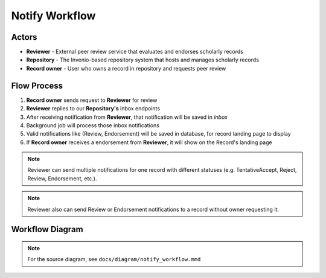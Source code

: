 Notify Workflow
===================

Actors
~~~~~~~~~~~~~~

- **Reviewer** - External peer review service that evaluates and endorses scholarly records
- **Repository** - The Invenio-based repository system that hosts and manages scholarly records  
- **Record owner** - User who owns a record in repository and requests peer review

Flow Process
~~~~~~~~~~~~

1. **Record owner** sends request to **Reviewer** for review
2. **Reviewer** replies to our **Repository's** inbox endpoints
3. After receiving notification from **Reviewer**, that notification will be saved in `inbox`
4. Background job will process those inbox notifications
5. Valid notifications like (Review, Endorsement) will be saved in database, for record landing page to display
6. If **Record owner** receives a endorsement from **Reviewer**, it will show on the Record's landing page


.. note::
   Reviewer can send multiple notifications for one record with different statuses
   (e.g. TentativeAccept, Reject, Review, Endorsement, etc.).

.. note::
   Reviewer also can send Review or Endorsement notifications to a record without owner requesting it.

Workflow Diagram
~~~~~~~~~~~~~~~~

.. image:: /_static/mmd/notify_workflow.png
   :alt: Invenio-Notify Workflow Sequence Diagram
   :align: center
   :width: 95%

.. note::
   For the source diagram, see ``docs/diagram/notify_workflow.mmd``
